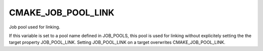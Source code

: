 CMAKE_JOB_POOL_LINK
-------------------

Job pool used for linking.

If this variable is set to a pool name defined in JOB_POOLS,
this pool is used for linking without explicitely setting
the the target property JOB_POOL_LINK.
Setting JOB_POOL_LINK on a target overwrites CMAKE_JOB_POOL_LINK.
